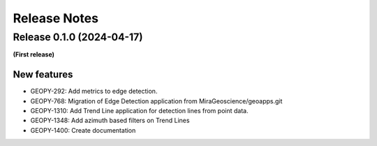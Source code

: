 Release Notes
=============

Release 0.1.0 (2024-04-17)
---------------------------

**(First release)**

New features
^^^^^^^^^^^^

- GEOPY-292: Add metrics to edge detection.
- GEOPY-768: Migration of Edge Detection application from MiraGeoscience/geoapps.git
- GEOPY-1310: Add Trend Line application for detection lines from point data.
- GEOPY-1348: Add azimuth based filters on Trend Lines
- GEOPY-1400: Create documentation
